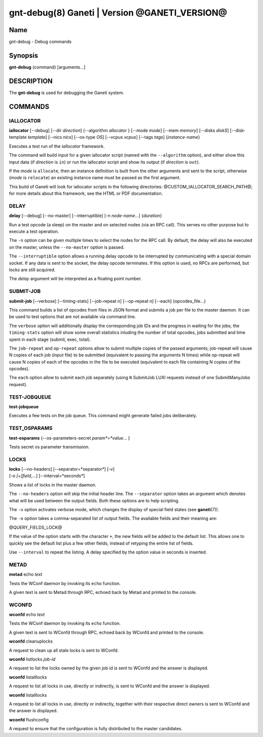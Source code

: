 gnt-debug(8) Ganeti | Version @GANETI_VERSION@
==============================================

Name
----

gnt-debug - Debug commands

Synopsis
--------

**gnt-debug** {command} [arguments...]

DESCRIPTION
-----------

The **gnt-debug** is used for debugging the Ganeti system.

COMMANDS
--------

IALLOCATOR
~~~~~~~~~~

**iallocator** [\--debug] [\--dir *direction*] {\--algorithm
*allocator* } [\--mode *mode*] [\--mem *memory*] [\--disks *diskS*]
[\--disk-template *template*] [\--nics *nics*] [\--os-type *OS*]
[\--vcpus *vcpus*] [\--tags *tags*] {*instance-name*}

Executes a test run of the *iallocator* framework.

The command will build input for a given iallocator script (named
with the ``--algorithm`` option), and either show this input data
(if *direction* is ``in``) or run the iallocator script and show its
output (if *direction* is ``out``).

If the *mode* is ``allocate``, then an instance definition is built
from the other arguments and sent to the script, otherwise (*mode* is
``relocate``) an existing instance name must be passed as the first
argument.

This build of Ganeti will look for iallocator scripts in the following
directories: @CUSTOM_IALLOCATOR_SEARCH_PATH@; for more details about
this framework, see the HTML or PDF documentation.

DELAY
~~~~~

**delay** [\--debug] [\--no-master] [\--interruptible] [-n *node-name*...]
{*duration*}

Run a test opcode (a sleep) on the master and on selected nodes
(via an RPC call). This serves no other purpose but to execute a
test operation.

The ``-n`` option can be given multiple times to select the nodes
for the RPC call. By default, the delay will also be executed on
the master, unless the ``--no-master`` option is passed.

The ``--interruptible`` option allows a running delay opcode to be
interrupted by communicating with a special domain socket. If any data
is sent to the socket, the delay opcode terminates. If this option is
used, no RPCs are performed, but locks are still acquired.

The *delay* argument will be interpreted as a floating point
number.

SUBMIT-JOB
~~~~~~~~~~

**submit-job** [\--verbose] [\--timing-stats] [\--job-repeat *n*]
[\--op-repeat *n*] [\--each] {opcodes_file...}

This command builds a list of opcodes from files in JSON format and
submits a job per file to the master daemon. It can be used to test
options that are not available via command line.

The ``verbose`` option will additionally display the corresponding
job IDs and the progress in waiting for the jobs; the
``timing-stats`` option will show some overall statistics inluding
the number of total opcodes, jobs submitted and time spent in each
stage (submit, exec, total).

The ``job-repeat`` and ``op-repeat`` options allow to submit
multiple copies of the passed arguments; job-repeat will cause N
copies of each job (input file) to be submitted (equivalent to
passing the arguments N times) while op-repeat will cause N copies
of each of the opcodes in the file to be executed (equivalent to
each file containing N copies of the opcodes).

The ``each`` option allow to submit each job separately (using ``N``
SubmitJob LUXI requests instead of one SubmitManyJobs request).

TEST-JOBQUEUE
~~~~~~~~~~~~~

**test-jobqueue**

Executes a few tests on the job queue. This command might generate
failed jobs deliberately.

TEST_OSPARAMS
~~~~~~~~~~~~~

**test-osparams** {--os-parameters-secret *param*=*value*... }

Tests secret os parameter transmission.

LOCKS
~~~~~

| **locks** [\--no-headers] [\--separator=*separator*] [-v]
| [-o *[+]field,...*] [\--interval=*seconds*]

Shows a list of locks in the master daemon.

The ``--no-headers`` option will skip the initial header line. The
``--separator`` option takes an argument which denotes what will be
used between the output fields. Both these options are to help
scripting.

The ``-v`` option activates verbose mode, which changes the display of
special field states (see **ganeti**\(7)).

The ``-o`` option takes a comma-separated list of output fields.
The available fields and their meaning are:

@QUERY_FIELDS_LOCK@

If the value of the option starts with the character ``+``, the new
fields will be added to the default list. This allows one to quickly
see the default list plus a few other fields, instead of retyping
the entire list of fields.

Use ``--interval`` to repeat the listing. A delay specified by the
option value in seconds is inserted.

METAD
~~~~~

| **metad** echo *text*

Tests the WConf daemon by invoking its ``echo`` function.

A given text is sent to Metad through RPC, echoed back by Metad and
printed to the console.

WCONFD
~~~~~~

| **wconfd** echo *text*

Tests the WConf daemon by invoking its ``echo`` function.

A given text is sent to WConfd through RPC, echoed back by WConfd and
printed to the console.

| **wconfd** cleanuplocks

A request to clean up all stale locks is sent to WConfd.

| **wconfd** listlocks *job-id*

A request to list the locks owned by the given job id is
sent to WConfd and the answer is displayed.

| **wconfd** listalllocks

A request to list all locks in use, directly or indirectly, is
sent to WConfd and the answer is displayed.

| **wconfd** listalllocks

A request to list all locks in use, directly or indirectly, together
with their respective direct owners is sent to WConfd and the answer
is displayed.

| **wconfd** flushconfig

A request to ensure that the configuration is fully distributed to the
master candidates.

.. vim: set textwidth=72 :
.. Local Variables:
.. mode: rst
.. fill-column: 72
.. End:
